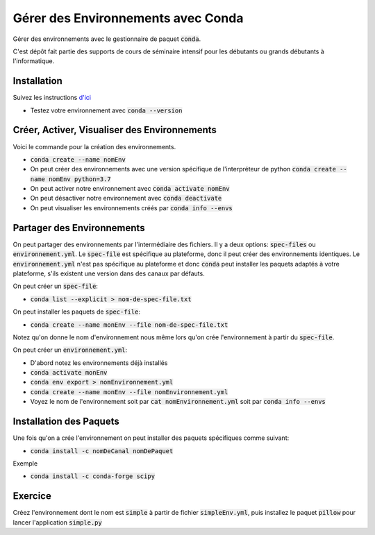 ####################################
Gérer des Environnements avec Conda
####################################

Gérer des environnements avec le gestionnaire de paquet :code:`conda`.

C'est dépôt fait partie des supports de cours de séminaire intensif pour les
débutants ou grands débutants à l'informatique.


Installation
=============

Suivez les instructions 
`d'ici <https://conda.io/projects/conda/en/latest/user-guide/install/index.html>`_

- Testez votre environnement avec :code:`conda --version`

Créer, Activer, Visualiser des Environnements
==============================================

Voici le commande pour la création des environnements.

- :code:`conda create --name nomEnv`
- On peut créer des environnements avec une version spécifique de
  l'interpréteur de python :code:`conda create --name nomEnv python=3.7`
- On peut activer notre environnement avec :code:`conda activate nomEnv`
- On peut désactiver notre environnement avec :code:`conda deactivate`
- On peut visualiser les environnements créés par :code:`conda info --envs` 


Partager des Environnements
============================

On peut partager des environnements par l'intermédiaire des fichiers. Il y a
deux options: :code:`spec-files` ou :code:`environnement.yml`. Le
:code:`spec-file` est spécifique au plateforme, donc il peut créer des
environnements identiques. Le :code:`environnement.yml` n'est pas spécifique
au plateforme et donc :code:`conda` peut installer les paquets adaptés à votre
plateforme, s'ils existent une version dans des canaux par défauts.

On peut créer un :code:`spec-file`:

- :code:`conda list --explicit > nom-de-spec-file.txt`

On peut installer les paquets de :code:`spec-file`:

- :code:`conda create --name monEnv --file nom-de-spec-file.txt`

Notez qu'on donne le nom d'environnement nous même lors qu'on crée
l'environnement à partir du :code:`spec-file`.

On peut créer un :code:`environnement.yml`:

- D'abord notez les environnements déjà installés
- :code:`conda activate monEnv`
- :code:`conda env export > nomEnvironnement.yml`
- :code:`conda create --name monEnv --file nomEnvironnement.yml`
- Voyez le nom de l'environnement soit par :code:`cat nomEnvironnement.yml`
  soit par :code:`conda info --envs`

Installation des Paquets
=========================

Une fois qu'on a crée l'environnement on peut installer des paquets
spécifiques comme suivant:

- :code:`conda install -c nomDeCanal nomDePaquet`

Exemple

- :code:`conda install -c conda-forge scipy`


Exercice
=========

Créez l'environnement dont le nom est :code:`simple` à partir de fichier
:code:`simpleEnv.yml`, puis installez le paquet :code:`pillow` pour lancer
l'application :code:`simple.py`
